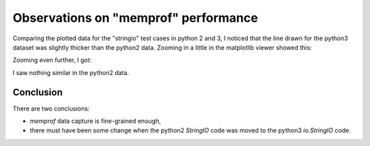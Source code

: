 Observations on "memprof" performance
=====================================

Comparing the plotted data for the "stringio" test cases in python 2 and 3, I
noticed that the line drawn for the python3 dataset was slightly thicker than
the python2 data.  Zooming in a little in the matplotlib viewer showed this:

.. image:: Python3_stringio_1.png

Zooming even further, I got:

.. image:: Python3_stringio_2.png

I saw nothing similar in the python2 data.

Conclusion
----------

There are two conclusions:

* *memprof* data capture is fine-grained enough,
* there must have been some change when the python2 *StringIO* code was
  moved to the python3 *io.StringIO* code.
